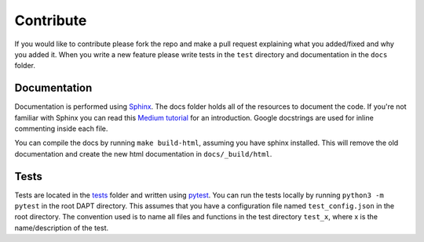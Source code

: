 .. _contribute:

Contribute
==========

If you would like to contribute please fork the repo and make a pull request explaining what you added/fixed and why you added it.  When you write a new feature please write tests in the ``test`` directory and documentation in the ``docs`` folder.

Documentation
-------------

Documentation is performed using `Sphinx <http://www.sphinx-doc.org/en/master/>`_.  The docs folder holds all of the resources to document the code.  If you're not familiar with Sphinx you can read this `Medium tutorial <https://medium.com/@eikonomega/getting-started-with-sphinx-autodoc-part-1-2cebbbca5365>`_ for an introduction.  Google docstrings are used for inline commenting inside each file.

You can compile the docs by running ``make build-html``, assuming you have sphinx installed.  This will remove the old documentation and create the new html documentation in ``docs/_build/html``.


Tests
-----

Tests are located in the `tests <https://github.com/BenSDuggan/DAPT/tests>`_ folder and written using `pytest <https://docs.pytest.org/en/latest/>`_.  You can run the tests locally by running ``python3 -m pytest`` in the root DAPT directory.  This assumes that you have a configuration file named ``test_config.json`` in the root directory.  The convention used is to name all files and functions in the test directory ``test_x``, where x is the name/description of the test.

